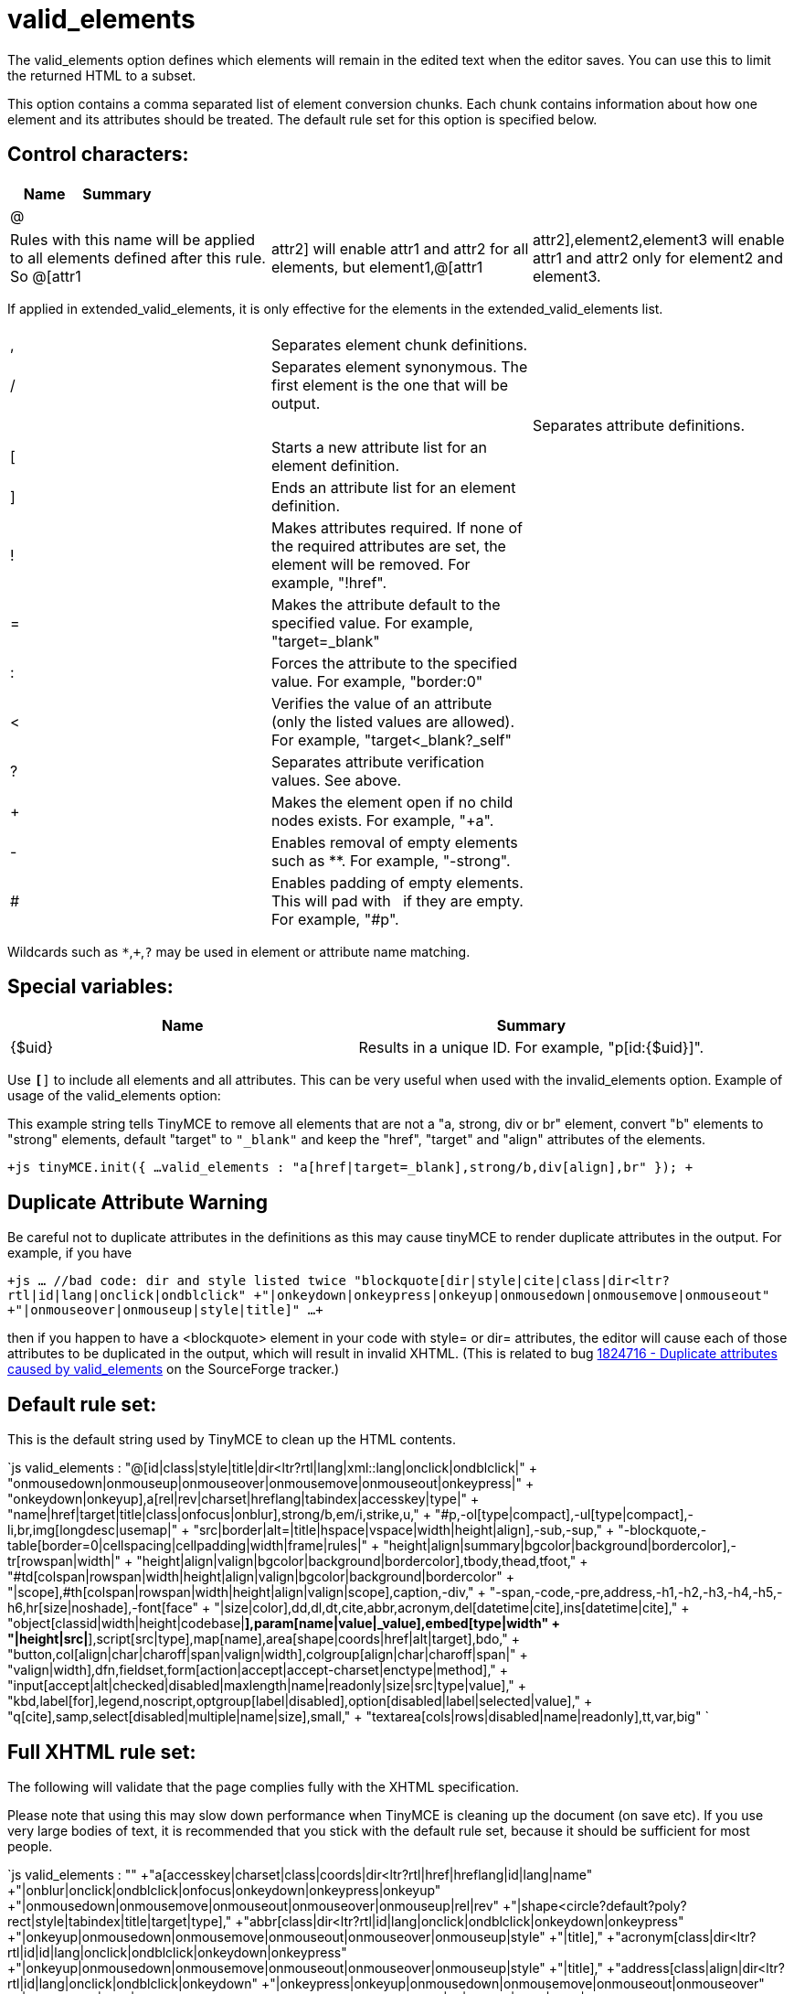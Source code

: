 :rootDir: ./../../
:partialsDir: {rootDir}partials/
= valid_elements

The valid_elements option defines which elements will remain in the edited text when the editor saves. You can use this to limit the returned HTML to a subset.

This option contains a comma separated list of element conversion chunks. Each chunk contains information about how one element and its attributes should be treated. The default rule set for this option is specified below.

[[control-characters]]
== Control characters:
anchor:controlcharacters[historical anchor]

|===
| Name | Summary

| @
|
|===

[cols=3*]
|===
| Rules with this name will be applied to all elements defined after this rule. So @[attr1
| attr2] will enable attr1 and attr2 for all elements, but element1,@[attr1
| attr2],element2,element3 will enable attr1 and attr2 only for element2 and element3.
|===

If applied in extended_valid_elements, it is only effective for the elements in the extended_valid_elements list.

[cols=3*]
|===
|
|
|

| ,
| Separates element chunk definitions.
|

| /
| Separates element synonymous. The first element is the one that will be output.
|

|
|
| Separates attribute definitions.

| [
| Starts a new attribute list for an element definition.
|

| ]
| Ends an attribute list for an element definition.
|

| !
| Makes attributes required. If none of the required attributes are set, the element will be removed. For example, "!href".
|

| =
| Makes the attribute default to the specified value. For example, "target=_blank"
|

| :
| Forces the attribute to the specified value. For example, "border:0"
|

| <
| Verifies the value of an attribute (only the listed values are allowed). For example, "target<_blank?_self"
|

| ?
| Separates attribute verification values. See above.
|

| +
| Makes the element open if no child nodes exists. For example, "+a".
|

| -
| Enables removal of empty elements such as **. For example, "-strong".
|

| #
| Enables padding of empty elements. This will pad with &nbsp; if they are empty. For example, "#p".
|
|===

Wildcards such as `*`,`+`,`?` may be used in element or attribute name matching.

[[special-variables]]
== Special variables:
anchor:specialvariables[historical anchor]

|===
| Name | Summary

| {$uid}
| Results in a unique ID. For example, "p[id:{$uid}]".
|===

Use `*[*]` to include all elements and all attributes. This can be very useful when used with the invalid_elements option. Example of usage of the valid_elements option:

This example string tells TinyMCE to remove all elements that are not a "a, strong, div or br" element, convert "b" elements to "strong" elements, default "target" to `"_blank"` and keep the "href", "target" and "align" attributes of the elements.

`+js
tinyMCE.init({
  ...
  valid_elements : "a[href|target=_blank],strong/b,div[align],br"
});
+`

[[duplicate-attribute-warning]]
== Duplicate Attribute Warning
anchor:duplicateattributewarning[historical anchor]

Be careful not to duplicate attributes in the definitions as this may cause tinyMCE to render duplicate attributes in the output. For example, if you have

`+js
 ... //bad code: dir and style listed twice
 "blockquote[dir|style|cite|class|dir<ltr?rtl|id|lang|onclick|ondblclick"
  +"|onkeydown|onkeypress|onkeyup|onmousedown|onmousemove|onmouseout"
  +"|onmouseover|onmouseup|style|title]"
 ...
+`

then if you happen to have a <blockquote> element in your code with style= or dir= attributes, the editor will cause each of those attributes to be duplicated in the output, which will result in invalid XHTML. (This is related to bug http://sourceforge.net/tracker/index.php?func=detail&aid=1824716&group_id=103281&atid=635682[1824716 - Duplicate attributes caused by valid_elements] on the SourceForge tracker.)

[[default-rule-set]]
== Default rule set:
anchor:defaultruleset[historical anchor]

This is the default string used by TinyMCE to clean up the HTML contents.

`js
valid_elements : "@[id|class|style|title|dir<ltr?rtl|lang|xml::lang|onclick|ondblclick|"
+ "onmousedown|onmouseup|onmouseover|onmousemove|onmouseout|onkeypress|"
+ "onkeydown|onkeyup],a[rel|rev|charset|hreflang|tabindex|accesskey|type|"
+ "name|href|target|title|class|onfocus|onblur],strong/b,em/i,strike,u,"
+ "#p,-ol[type|compact],-ul[type|compact],-li,br,img[longdesc|usemap|"
+ "src|border|alt=|title|hspace|vspace|width|height|align],-sub,-sup,"
+ "-blockquote,-table[border=0|cellspacing|cellpadding|width|frame|rules|"
+ "height|align|summary|bgcolor|background|bordercolor],-tr[rowspan|width|"
+ "height|align|valign|bgcolor|background|bordercolor],tbody,thead,tfoot,"
+ "#td[colspan|rowspan|width|height|align|valign|bgcolor|background|bordercolor"
+ "|scope],#th[colspan|rowspan|width|height|align|valign|scope],caption,-div,"
+ "-span,-code,-pre,address,-h1,-h2,-h3,-h4,-h5,-h6,hr[size|noshade],-font[face"
+ "|size|color],dd,dl,dt,cite,abbr,acronym,del[datetime|cite],ins[datetime|cite],"
+ "object[classid|width|height|codebase|*],param[name|value|_value],embed[type|width"
+ "|height|src|*],script[src|type],map[name],area[shape|coords|href|alt|target],bdo,"
+ "button,col[align|char|charoff|span|valign|width],colgroup[align|char|charoff|span|"
+ "valign|width],dfn,fieldset,form[action|accept|accept-charset|enctype|method],"
+ "input[accept|alt|checked|disabled|maxlength|name|readonly|size|src|type|value],"
+ "kbd,label[for],legend,noscript,optgroup[label|disabled],option[disabled|label|selected|value],"
+ "q[cite],samp,select[disabled|multiple|name|size],small,"
+ "textarea[cols|rows|disabled|name|readonly],tt,var,big"
`

[[full-xhtml-rule-set]]
== Full XHTML rule set:
anchor:fullxhtmlruleset[historical anchor]

The following will validate that the page complies fully with the XHTML specification.

Please note that using this may slow down performance when TinyMCE is cleaning up the document (on save etc). If you use very large bodies of text, it is recommended that you stick with the default rule set, because it should be sufficient for most people.

`js
valid_elements : ""
+"a[accesskey|charset|class|coords|dir<ltr?rtl|href|hreflang|id|lang|name"
  +"|onblur|onclick|ondblclick|onfocus|onkeydown|onkeypress|onkeyup"
  +"|onmousedown|onmousemove|onmouseout|onmouseover|onmouseup|rel|rev"
  +"|shape<circle?default?poly?rect|style|tabindex|title|target|type],"
+"abbr[class|dir<ltr?rtl|id|lang|onclick|ondblclick|onkeydown|onkeypress"
  +"|onkeyup|onmousedown|onmousemove|onmouseout|onmouseover|onmouseup|style"
  +"|title],"
+"acronym[class|dir<ltr?rtl|id|id|lang|onclick|ondblclick|onkeydown|onkeypress"
  +"|onkeyup|onmousedown|onmousemove|onmouseout|onmouseover|onmouseup|style"
  +"|title],"
+"address[class|align|dir<ltr?rtl|id|lang|onclick|ondblclick|onkeydown"
  +"|onkeypress|onkeyup|onmousedown|onmousemove|onmouseout|onmouseover"
  +"|onmouseup|style|title],"
+"applet[align<bottom?left?middle?right?top|alt|archive|class|code|codebase"
  +"|height|hspace|id|name|object|style|title|vspace|width],"
+"area[accesskey|alt|class|coords|dir<ltr?rtl|href|id|lang|nohref<nohref"
  +"|onblur|onclick|ondblclick|onfocus|onkeydown|onkeypress|onkeyup"
  +"|onmousedown|onmousemove|onmouseout|onmouseover|onmouseup"
  +"|shape<circle?default?poly?rect|style|tabindex|title|target],"
+"base[href|target],"
+"basefont[color|face|id|size],"
+"bdo[class|dir<ltr?rtl|id|lang|style|title],"
+"big[class|dir<ltr?rtl|id|lang|onclick|ondblclick|onkeydown|onkeypress"
  +"|onkeyup|onmousedown|onmousemove|onmouseout|onmouseover|onmouseup|style"
  +"|title],"
+"blockquote[cite|class|dir<ltr?rtl|id|lang|onclick|ondblclick"
  +"|onkeydown|onkeypress|onkeyup|onmousedown|onmousemove|onmouseout"
  +"|onmouseover|onmouseup|style|title],"
+"body[alink|background|bgcolor|class|dir<ltr?rtl|id|lang|link|onclick"
  +"|ondblclick|onkeydown|onkeypress|onkeyup|onload|onmousedown|onmousemove"
  +"|onmouseout|onmouseover|onmouseup|onunload|style|title|text|vlink],"
+"br[class|clear<all?left?none?right|id|style|title],"
+"button[accesskey|class|dir<ltr?rtl|disabled<disabled|id|lang|name|onblur"
  +"|onclick|ondblclick|onfocus|onkeydown|onkeypress|onkeyup|onmousedown"
  +"|onmousemove|onmouseout|onmouseover|onmouseup|style|tabindex|title|type"
  +"|value],"
+"caption[align<bottom?left?right?top|class|dir<ltr?rtl|id|lang|onclick"
  +"|ondblclick|onkeydown|onkeypress|onkeyup|onmousedown|onmousemove"
  +"|onmouseout|onmouseover|onmouseup|style|title],"
+"center[class|dir<ltr?rtl|id|lang|onclick|ondblclick|onkeydown|onkeypress"
  +"|onkeyup|onmousedown|onmousemove|onmouseout|onmouseover|onmouseup|style"
  +"|title],"
+"cite[class|dir<ltr?rtl|id|lang|onclick|ondblclick|onkeydown|onkeypress"
  +"|onkeyup|onmousedown|onmousemove|onmouseout|onmouseover|onmouseup|style"
  +"|title],"
+"code[class|dir<ltr?rtl|id|lang|onclick|ondblclick|onkeydown|onkeypress"
  +"|onkeyup|onmousedown|onmousemove|onmouseout|onmouseover|onmouseup|style"
  +"|title],"
+"col[align<center?char?justify?left?right|char|charoff|class|dir<ltr?rtl|id"
  +"|lang|onclick|ondblclick|onkeydown|onkeypress|onkeyup|onmousedown"
  +"|onmousemove|onmouseout|onmouseover|onmouseup|span|style|title"
  +"|valign<baseline?bottom?middle?top|width],"
+"colgroup[align<center?char?justify?left?right|char|charoff|class|dir<ltr?rtl"
  +"|id|lang|onclick|ondblclick|onkeydown|onkeypress|onkeyup|onmousedown"
  +"|onmousemove|onmouseout|onmouseover|onmouseup|span|style|title"
  +"|valign<baseline?bottom?middle?top|width],"
+"dd[class|dir<ltr?rtl|id|lang|onclick|ondblclick|onkeydown|onkeypress|onkeyup"
  +"|onmousedown|onmousemove|onmouseout|onmouseover|onmouseup|style|title],"
+"del[cite|class|datetime|dir<ltr?rtl|id|lang|onclick|ondblclick|onkeydown"
  +"|onkeypress|onkeyup|onmousedown|onmousemove|onmouseout|onmouseover"
  +"|onmouseup|style|title],"
+"dfn[class|dir<ltr?rtl|id|lang|onclick|ondblclick|onkeydown|onkeypress"
  +"|onkeyup|onmousedown|onmousemove|onmouseout|onmouseover|onmouseup|style"
  +"|title],"
+"dir[class|compact<compact|dir<ltr?rtl|id|lang|onclick|ondblclick|onkeydown"
  +"|onkeypress|onkeyup|onmousedown|onmousemove|onmouseout|onmouseover"
  +"|onmouseup|style|title],"
+"div[align<center?justify?left?right|class|dir<ltr?rtl|id|lang|onclick"
  +"|ondblclick|onkeydown|onkeypress|onkeyup|onmousedown|onmousemove"
  +"|onmouseout|onmouseover|onmouseup|style|title],"
+"dl[class|compact<compact|dir<ltr?rtl|id|lang|onclick|ondblclick|onkeydown"
  +"|onkeypress|onkeyup|onmousedown|onmousemove|onmouseout|onmouseover"
  +"|onmouseup|style|title],"
+"dt[class|dir<ltr?rtl|id|lang|onclick|ondblclick|onkeydown|onkeypress|onkeyup"
  +"|onmousedown|onmousemove|onmouseout|onmouseover|onmouseup|style|title],"
+"em/i[class|dir<ltr?rtl|id|lang|onclick|ondblclick|onkeydown|onkeypress"
  +"|onkeyup|onmousedown|onmousemove|onmouseout|onmouseover|onmouseup|style"
  +"|title],"
+"fieldset[class|dir<ltr?rtl|id|lang|onclick|ondblclick|onkeydown|onkeypress"
  +"|onkeyup|onmousedown|onmousemove|onmouseout|onmouseover|onmouseup|style"
  +"|title],"
+"font[class|color|dir<ltr?rtl|face|id|lang|size|style|title],"
+"form[accept|accept-charset|action|class|dir<ltr?rtl|enctype|id|lang"
  +"|method<get?post|name|onclick|ondblclick|onkeydown|onkeypress|onkeyup"
  +"|onmousedown|onmousemove|onmouseout|onmouseover|onmouseup|onreset|onsubmit"
  +"|style|title|target],"
+"frame[class|frameborder|id|longdesc|marginheight|marginwidth|name"
  +"|noresize<noresize|scrolling<auto?no?yes|src|style|title],"
+"frameset[class|cols|id|onload|onunload|rows|style|title],"
+"h1[align<center?justify?left?right|class|dir<ltr?rtl|id|lang|onclick"
  +"|ondblclick|onkeydown|onkeypress|onkeyup|onmousedown|onmousemove"
  +"|onmouseout|onmouseover|onmouseup|style|title],"
+"h2[align<center?justify?left?right|class|dir<ltr?rtl|id|lang|onclick"
  +"|ondblclick|onkeydown|onkeypress|onkeyup|onmousedown|onmousemove"
  +"|onmouseout|onmouseover|onmouseup|style|title],"
+"h3[align<center?justify?left?right|class|dir<ltr?rtl|id|lang|onclick"
  +"|ondblclick|onkeydown|onkeypress|onkeyup|onmousedown|onmousemove"
  +"|onmouseout|onmouseover|onmouseup|style|title],"
+"h4[align<center?justify?left?right|class|dir<ltr?rtl|id|lang|onclick"
  +"|ondblclick|onkeydown|onkeypress|onkeyup|onmousedown|onmousemove"
  +"|onmouseout|onmouseover|onmouseup|style|title],"
+"h5[align<center?justify?left?right|class|dir<ltr?rtl|id|lang|onclick"
  +"|ondblclick|onkeydown|onkeypress|onkeyup|onmousedown|onmousemove"
  +"|onmouseout|onmouseover|onmouseup|style|title],"
+"h6[align<center?justify?left?right|class|dir<ltr?rtl|id|lang|onclick"
  +"|ondblclick|onkeydown|onkeypress|onkeyup|onmousedown|onmousemove"
  +"|onmouseout|onmouseover|onmouseup|style|title],"
+"head[dir<ltr?rtl|lang|profile],"
+"hr[align<center?left?right|class|dir<ltr?rtl|id|lang|noshade<noshade|onclick"
  +"|ondblclick|onkeydown|onkeypress|onkeyup|onmousedown|onmousemove"
  +"|onmouseout|onmouseover|onmouseup|size|style|title|width],"
+"html[dir<ltr?rtl|lang|version],"
+"iframe[align<bottom?left?middle?right?top|class|frameborder|height|id"
  +"|longdesc|marginheight|marginwidth|name|scrolling<auto?no?yes|src|style"
  +"|title|width],"
+"img[align<bottom?left?middle?right?top|alt|border|class|dir<ltr?rtl|height"
  +"|hspace|id|ismap<ismap|lang|longdesc|name|onclick|ondblclick|onkeydown"
  +"|onkeypress|onkeyup|onmousedown|onmousemove|onmouseout|onmouseover"
  +"|onmouseup|src|style|title|usemap|vspace|width],"
+"input[accept|accesskey|align<bottom?left?middle?right?top|alt"
  +"|checked<checked|class|dir<ltr?rtl|disabled<disabled|id|ismap<ismap|lang"
  +"|maxlength|name|onblur|onclick|ondblclick|onfocus|onkeydown|onkeypress"
  +"|onkeyup|onmousedown|onmousemove|onmouseout|onmouseover|onmouseup|onselect"
  +"|readonly<readonly|size|src|style|tabindex|title"
  +"|type<button?checkbox?file?hidden?image?password?radio?reset?submit?text"
  +"|usemap|value],"
+"ins[cite|class|datetime|dir<ltr?rtl|id|lang|onclick|ondblclick|onkeydown"
  +"|onkeypress|onkeyup|onmousedown|onmousemove|onmouseout|onmouseover"
  +"|onmouseup|style|title],"
+"isindex[class|dir<ltr?rtl|id|lang|prompt|style|title],"
+"kbd[class|dir<ltr?rtl|id|lang|onclick|ondblclick|onkeydown|onkeypress"
  +"|onkeyup|onmousedown|onmousemove|onmouseout|onmouseover|onmouseup|style"
  +"|title],"
+"label[accesskey|class|dir<ltr?rtl|for|id|lang|onblur|onclick|ondblclick"
  +"|onfocus|onkeydown|onkeypress|onkeyup|onmousedown|onmousemove|onmouseout"
  +"|onmouseover|onmouseup|style|title],"
+"legend[align<bottom?left?right?top|accesskey|class|dir<ltr?rtl|id|lang"
  +"|onclick|ondblclick|onkeydown|onkeypress|onkeyup|onmousedown|onmousemove"
  +"|onmouseout|onmouseover|onmouseup|style|title],"
+"li[class|dir<ltr?rtl|id|lang|onclick|ondblclick|onkeydown|onkeypress|onkeyup"
  +"|onmousedown|onmousemove|onmouseout|onmouseover|onmouseup|style|title|type"
  +"|value],"
+"link[charset|class|dir<ltr?rtl|href|hreflang|id|lang|media|onclick"
  +"|ondblclick|onkeydown|onkeypress|onkeyup|onmousedown|onmousemove"
  +"|onmouseout|onmouseover|onmouseup|rel|rev|style|title|target|type],"
+"map[class|dir<ltr?rtl|id|lang|name|onclick|ondblclick|onkeydown|onkeypress"
  +"|onkeyup|onmousedown|onmousemove|onmouseout|onmouseover|onmouseup|style"
  +"|title],"
+"menu[class|compact<compact|dir<ltr?rtl|id|lang|onclick|ondblclick|onkeydown"
  +"|onkeypress|onkeyup|onmousedown|onmousemove|onmouseout|onmouseover"
  +"|onmouseup|style|title],"
+"meta[content|dir<ltr?rtl|http-equiv|lang|name|scheme],"
+"noframes[class|dir<ltr?rtl|id|lang|onclick|ondblclick|onkeydown|onkeypress"
  +"|onkeyup|onmousedown|onmousemove|onmouseout|onmouseover|onmouseup|style"
  +"|title],"
+"noscript[class|dir<ltr?rtl|id|lang|style|title],"
+"object[align<bottom?left?middle?right?top|archive|border|class|classid"
  +"|codebase|codetype|data|declare|dir<ltr?rtl|height|hspace|id|lang|name"
  +"|onclick|ondblclick|onkeydown|onkeypress|onkeyup|onmousedown|onmousemove"
  +"|onmouseout|onmouseover|onmouseup|standby|style|tabindex|title|type|usemap"
  +"|vspace|width],"
+"ol[class|compact<compact|dir<ltr?rtl|id|lang|onclick|ondblclick|onkeydown"
  +"|onkeypress|onkeyup|onmousedown|onmousemove|onmouseout|onmouseover"
  +"|onmouseup|start|style|title|type],"
+"optgroup[class|dir<ltr?rtl|disabled<disabled|id|label|lang|onclick"
  +"|ondblclick|onkeydown|onkeypress|onkeyup|onmousedown|onmousemove"
  +"|onmouseout|onmouseover|onmouseup|style|title],"
+"option[class|dir<ltr?rtl|disabled<disabled|id|label|lang|onclick|ondblclick"
  +"|onkeydown|onkeypress|onkeyup|onmousedown|onmousemove|onmouseout"
  +"|onmouseover|onmouseup|selected<selected|style|title|value],"
+"p[align<center?justify?left?right|class|dir<ltr?rtl|id|lang|onclick"
  +"|ondblclick|onkeydown|onkeypress|onkeyup|onmousedown|onmousemove"
  +"|onmouseout|onmouseover|onmouseup|style|title],"
+"param[id|name|type|value|valuetype<DATA?OBJECT?REF],"
+"pre/listing/plaintext/xmp[align|class|dir<ltr?rtl|id|lang|onclick|ondblclick"
  +"|onkeydown|onkeypress|onkeyup|onmousedown|onmousemove|onmouseout"
  +"|onmouseover|onmouseup|style|title|width],"
+"q[cite|class|dir<ltr?rtl|id|lang|onclick|ondblclick|onkeydown|onkeypress"
  +"|onkeyup|onmousedown|onmousemove|onmouseout|onmouseover|onmouseup|style"
  +"|title],"
+"s[class|dir<ltr?rtl|id|lang|onclick|ondblclick|onkeydown|onkeypress|onkeyup"
  +"|onmousedown|onmousemove|onmouseout|onmouseover|onmouseup|style|title],"
+"samp[class|dir<ltr?rtl|id|lang|onclick|ondblclick|onkeydown|onkeypress"
  +"|onkeyup|onmousedown|onmousemove|onmouseout|onmouseover|onmouseup|style"
  +"|title],"
+"script[charset|defer|language|src|type],"
+"select[class|dir<ltr?rtl|disabled<disabled|id|lang|multiple<multiple|name"
  +"|onblur|onchange|onclick|ondblclick|onfocus|onkeydown|onkeypress|onkeyup"
  +"|onmousedown|onmousemove|onmouseout|onmouseover|onmouseup|size|style"
  +"|tabindex|title],"
+"small[class|dir<ltr?rtl|id|lang|onclick|ondblclick|onkeydown|onkeypress"
  +"|onkeyup|onmousedown|onmousemove|onmouseout|onmouseover|onmouseup|style"
  +"|title],"
+"span[align<center?justify?left?right|class|dir<ltr?rtl|id|lang|onclick|ondblclick|onkeydown"
  +"|onkeypress|onkeyup|onmousedown|onmousemove|onmouseout|onmouseover"
  +"|onmouseup|style|title],"
+"strike[class|class|dir<ltr?rtl|id|lang|onclick|ondblclick|onkeydown"
  +"|onkeypress|onkeyup|onmousedown|onmousemove|onmouseout|onmouseover"
  +"|onmouseup|style|title],"
+"strong/b[class|dir<ltr?rtl|id|lang|onclick|ondblclick|onkeydown|onkeypress"
  +"|onkeyup|onmousedown|onmousemove|onmouseout|onmouseover|onmouseup|style"
  +"|title],"
+"style[dir<ltr?rtl|lang|media|title|type],"
+"sub[class|dir<ltr?rtl|id|lang|onclick|ondblclick|onkeydown|onkeypress"
  +"|onkeyup|onmousedown|onmousemove|onmouseout|onmouseover|onmouseup|style"
  +"|title],"
+"sup[class|dir<ltr?rtl|id|lang|onclick|ondblclick|onkeydown|onkeypress"
  +"|onkeyup|onmousedown|onmousemove|onmouseout|onmouseover|onmouseup|style"
  +"|title],"
+"table[align<center?left?right|bgcolor|border|cellpadding|cellspacing|class"
  +"|dir<ltr?rtl|frame|height|id|lang|onclick|ondblclick|onkeydown|onkeypress"
  +"|onkeyup|onmousedown|onmousemove|onmouseout|onmouseover|onmouseup|rules"
  +"|style|summary|title|width],"
+"tbody[align<center?char?justify?left?right|char|class|charoff|dir<ltr?rtl|id"
  +"|lang|onclick|ondblclick|onkeydown|onkeypress|onkeyup|onmousedown"
  +"|onmousemove|onmouseout|onmouseover|onmouseup|style|title"
  +"|valign<baseline?bottom?middle?top],"
+"td[abbr|align<center?char?justify?left?right|axis|bgcolor|char|charoff|class"
  +"|colspan|dir<ltr?rtl|headers|height|id|lang|nowrap<nowrap|onclick"
  +"|ondblclick|onkeydown|onkeypress|onkeyup|onmousedown|onmousemove"
  +"|onmouseout|onmouseover|onmouseup|rowspan|scope<col?colgroup?row?rowgroup"
  +"|style|title|valign<baseline?bottom?middle?top|width],"
+"textarea[accesskey|class|cols|dir<ltr?rtl|disabled<disabled|id|lang|name"
  +"|onblur|onclick|ondblclick|onfocus|onkeydown|onkeypress|onkeyup"
  +"|onmousedown|onmousemove|onmouseout|onmouseover|onmouseup|onselect"
  +"|readonly<readonly|rows|style|tabindex|title],"
+"tfoot[align<center?char?justify?left?right|char|charoff|class|dir<ltr?rtl|id"
  +"|lang|onclick|ondblclick|onkeydown|onkeypress|onkeyup|onmousedown"
  +"|onmousemove|onmouseout|onmouseover|onmouseup|style|title"
  +"|valign<baseline?bottom?middle?top],"
+"th[abbr|align<center?char?justify?left?right|axis|bgcolor|char|charoff|class"
  +"|colspan|dir<ltr?rtl|headers|height|id|lang|nowrap<nowrap|onclick"
  +"|ondblclick|onkeydown|onkeypress|onkeyup|onmousedown|onmousemove"
  +"|onmouseout|onmouseover|onmouseup|rowspan|scope<col?colgroup?row?rowgroup"
  +"|style|title|valign<baseline?bottom?middle?top|width],"
+"thead[align<center?char?justify?left?right|char|charoff|class|dir<ltr?rtl|id"
  +"|lang|onclick|ondblclick|onkeydown|onkeypress|onkeyup|onmousedown"
  +"|onmousemove|onmouseout|onmouseover|onmouseup|style|title"
  +"|valign<baseline?bottom?middle?top],"
+"title[dir<ltr?rtl|lang],"
+"tr[abbr|align<center?char?justify?left?right|bgcolor|char|charoff|class"
  +"|rowspan|dir<ltr?rtl|id|lang|onclick|ondblclick|onkeydown|onkeypress"
  +"|onkeyup|onmousedown|onmousemove|onmouseout|onmouseover|onmouseup|style"
  +"|title|valign<baseline?bottom?middle?top],"
+"tt[class|dir<ltr?rtl|id|lang|onclick|ondblclick|onkeydown|onkeypress|onkeyup"
  +"|onmousedown|onmousemove|onmouseout|onmouseover|onmouseup|style|title],"
+"u[class|dir<ltr?rtl|id|lang|onclick|ondblclick|onkeydown|onkeypress|onkeyup"
  +"|onmousedown|onmousemove|onmouseout|onmouseover|onmouseup|style|title],"
+"ul[class|compact<compact|dir<ltr?rtl|id|lang|onclick|ondblclick|onkeydown"
  +"|onkeypress|onkeyup|onmousedown|onmousemove|onmouseout|onmouseover"
  +"|onmouseup|style|title|type],"
+"var[class|dir<ltr?rtl|id|lang|onclick|ondblclick|onkeydown|onkeypress"
  +"|onkeyup|onmousedown|onmousemove|onmouseout|onmouseover|onmouseup|style"
  +"|title]"
`

[[full-flashmx-2004-rule-set]]
== Full FlashMX 2004 rule set:
anchor:fullflashmx2004ruleset[historical anchor]

The following will validate that the page complies fully with the flashMX 2004 specification.

`js
valid_elements : ""
+"a[href|target],"
+"b,"
+"br,"
+"font[color|face|size],"
+"img[src|id|width|height|align|hspace|vspace],"
+"i,"
+"li,"
+"p[align|class],"
+"h1,"
+"h2,"
+"h3,"
+"h4,"
+"h5,"
+"h6,"
+"span[class],"
+"textformat[blockindent|indent|leading|leftmargin|rightmargin|tabstops],"
+"u"
`

Reference: http://livedocs.adobe.com/flash/mx2004/main_7_2/wwhelp/wwhimpl/common/html/wwhelp.htm?context=Flash_MX_2004&file=00001040.html[\http://livedocs.adobe.com/flash/mx2004/main_7_2/wwhelp/wwhimpl/common/html/wwhelp.htm?context=Flash_MX_2004&file=00001040.html]

Also see xref:reference/configuration/extended_valid_elements.adoc[extended_valid_elements] and xref:reference/configuration/invalid_elements.adoc[invalid_elements] for more configuration options.
